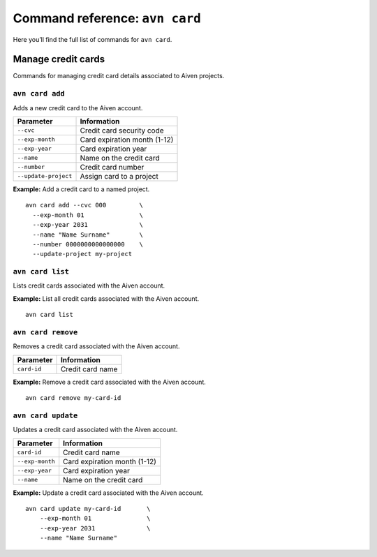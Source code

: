 Command reference: ``avn card``
==================================

Here you’ll find the full list of commands for ``avn card``.


Manage credit cards
-------------------

Commands for managing credit card details associated to Aiven projects.


``avn card add``
'''''''''''''''''''''''

Adds a new credit card to the Aiven account.

.. list-table::
  :header-rows: 1
  :align: left

  * - Parameter
    - Information
  * - ``--cvc``
    - Credit card security code
  * - ``--exp-month``
    - Card expiration month (1-12)
  * - ``--exp-year``
    - Card expiration year
  * - ``--name``
    - Name on the credit card
  * - ``--number``
    - Credit card number
  * - ``--update-project``
    - Assign card to a project

**Example:** Add a credit card to a named project.

::

  avn card add --cvc 000         \
    --exp-month 01               \
    --exp-year 2031              \
    --name "Name Surname"        \
    --number 0000000000000000    \
    --update-project my-project


``avn card list``
'''''''''''''''''''''''

Lists credit cards associated with the Aiven account.


**Example:** List all credit cards associated with the Aiven account.

::

  avn card list


``avn card remove``
'''''''''''''''''''''''

Removes a credit card associated with the Aiven account.

.. list-table::
  :header-rows: 1
  :align: left

  * - Parameter
    - Information
  * - ``card-id``
    - Credit card name


**Example:** Remove a credit card associated with the Aiven account.

::

  avn card remove my-card-id

``avn card update``
'''''''''''''''''''''''

Updates a credit card associated with the Aiven account.

.. list-table::
    :header-rows: 1
    :align: left

    * - Parameter
      - Information
    * - ``card-id``
      - Credit card name
    * - ``--exp-month``
      - Card expiration month (1-12)
    * - ``--exp-year``
      - Card expiration year
    * - ``--name``
      - Name on the credit card


**Example:** Update a credit card associated with the Aiven account.

::

    avn card update my-card-id       \
        --exp-month 01               \
        --exp-year 2031              \
        --name "Name Surname"

